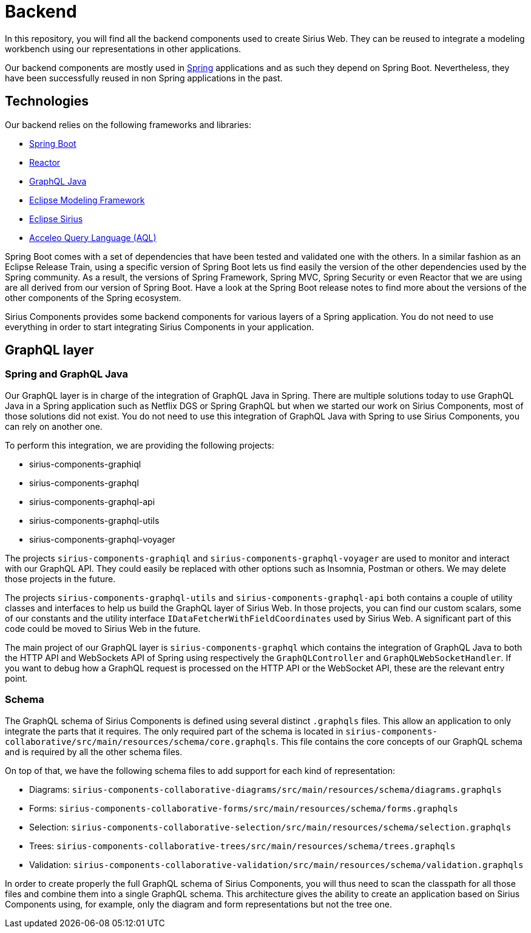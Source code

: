 = Backend

In this repository, you will find all the backend components used to create Sirius Web.
They can be reused to integrate a modeling workbench using our representations in other applications.

Our backend components are mostly used in https://spring.io[Spring] applications and as such they depend on Spring Boot.
Nevertheless, they have been successfully reused in non Spring applications in the past.

== Technologies

Our backend relies on the following frameworks and libraries:

- https://github.com/spring-projects/spring-boot[Spring Boot]
- https://github.com/reactor[Reactor]
- https://github.com/graphql-java/graphql-java[GraphQL Java]
- https://www.eclipse.org/modeling/emf/[Eclipse Modeling Framework]
- https://www.eclipse.org/sirius/[Eclipse Sirius]
- https://www.eclipse.org/acceleo/documentation/[Acceleo Query Language (AQL)]

Spring Boot comes with a set of dependencies that have been tested and validated one with the others.
In a similar fashion as an Eclipse Release Train, using a specific version of Spring Boot lets us find easily the version of the other dependencies used by the Spring community.
As a result, the versions of Spring Framework, Spring MVC, Spring Security or even Reactor that we are using are all derived from our version of Spring Boot.
Have a look at the Spring Boot release notes to find more about the versions of the other components of the Spring ecosystem.

Sirius Components provides some backend components for various layers of a Spring application.
You do not need to use everything in order to start integrating Sirius Components in your application.

== GraphQL layer

=== Spring and GraphQL Java

Our GraphQL layer is in charge of the integration of GraphQL Java in Spring.
There are multiple solutions today to use GraphQL Java in a Spring application such as Netflix DGS or Spring GraphQL but when we started our work on Sirius Components, most of those solutions did not exist.
You do not need to use this integration of GraphQL Java with Spring to use Sirius Components, you can rely on another one.

To perform this integration, we are providing the following projects:

- sirius-components-graphiql
- sirius-components-graphql
- sirius-components-graphql-api
- sirius-components-graphql-utils
- sirius-components-graphql-voyager

The projects `sirius-components-graphiql` and `sirius-components-graphql-voyager` are used to monitor and interact with our GraphQL API.
They could easily be replaced with other options such as Insomnia, Postman or others.
We may delete those projects in the future.

The projects `sirius-components-graphql-utils` and `sirius-components-graphql-api` both contains a couple of utility classes and interfaces to help us build the GraphQL layer of Sirius Web.
In those projects, you can find our custom scalars, some of our constants and the utility interface `IDataFetcherWithFieldCoordinates` used by Sirius Web.
A significant part of this code could be moved to Sirius Web in the future.

The main project of our GraphQL layer is `sirius-components-graphql` which contains the integration of GraphQL Java to both the HTTP API and WebSockets API of Spring using respectively the `GraphQLController` and `GraphQLWebSocketHandler`.
If you want to debug how a GraphQL request is processed on the HTTP API or the WebSocket API, these are the relevant entry point.

=== Schema

The GraphQL schema of Sirius Components is defined using several distinct `.graphqls` files.
This allow an application to only integrate the parts that it requires.
The only required part of the schema is located in `sirius-components-collaborative/src/main/resources/schema/core.graphqls`.
This file contains the core concepts of our GraphQL schema and is required by all the other schema files.

On top of that, we have the following schema files to add support for each kind of representation:

- Diagrams: `sirius-components-collaborative-diagrams/src/main/resources/schema/diagrams.graphqls`
- Forms: `sirius-components-collaborative-forms/src/main/resources/schema/forms.graphqls`
- Selection: `sirius-components-collaborative-selection/src/main/resources/schema/selection.graphqls`
- Trees: `sirius-components-collaborative-trees/src/main/resources/schema/trees.graphqls`
- Validation: `sirius-components-collaborative-validation/src/main/resources/schema/validation.graphqls`

In order to create properly the full GraphQL schema of Sirius Components, you will thus need to scan the classpath for all those files and combine them into a single GraphQL schema.
This architecture gives the ability to create an application based on Sirius Components using, for example, only the diagram and form representations but not the tree one.
